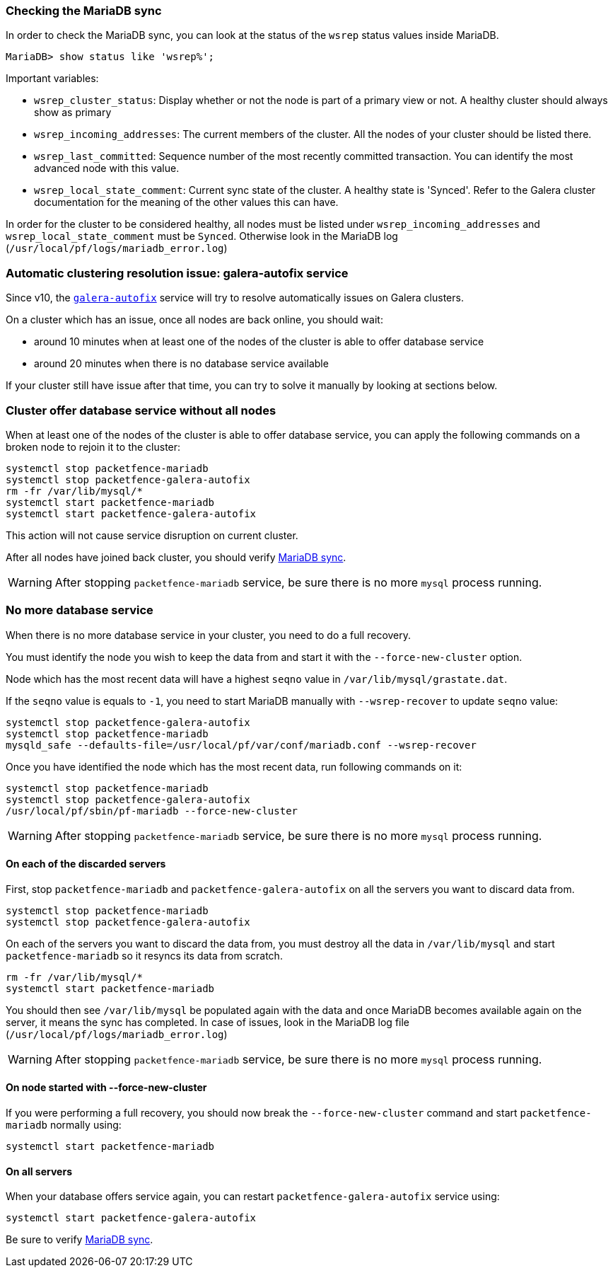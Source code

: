 // to display images directly on GitHub
ifdef::env-github[]
:encoding: UTF-8
:lang: en
:doctype: book
:toc: left
:imagesdir: ../images
endif::[]

////

    This file is part of the PacketFence project.

    See PacketFence_Clustering_Guide.asciidoc
    for authors, copyright and license information.

////

//== Troubleshooting a cluster

=== Checking the MariaDB sync

In order to check the MariaDB sync, you can look at the status of the `wsrep` status values inside MariaDB.

----
MariaDB> show status like 'wsrep%';
----

Important variables:

  * `wsrep_cluster_status`: Display whether or not the node is part of a primary view or not. A healthy cluster should always show as primary
  * `wsrep_incoming_addresses`: The current members of the cluster. All the nodes of your cluster should be listed there.
  * `wsrep_last_committed`: Sequence number of the most recently committed transaction. You can identify the most advanced node with this value.
  * `wsrep_local_state_comment`: Current sync state of the cluster. A healthy state is 'Synced'. Refer to the Galera cluster documentation for the meaning of the other values this can have.

In order for the cluster to be considered healthy, all nodes must be listed under `wsrep_incoming_addresses` and `wsrep_local_state_comment` must be `Synced`. Otherwise look in the MariaDB log ([filename]`/usr/local/pf/logs/mariadb_error.log`)

=== Automatic clustering resolution issue: galera-autofix service

Since v10, the <<_the_galera_autofix_service,`galera-autofix`>> service will try to resolve automatically issues on Galera clusters.

On a cluster which has an issue, once all nodes are back online, you should wait:

* around 10 minutes when at least one of the nodes of the cluster is able to offer database service
* around 20 minutes when there is no database service available

If your cluster still have issue after that time, you can try to solve it manually by looking at sections below.

=== Cluster offer database service without all nodes

When at least one of the nodes of the cluster is able to offer database
service, you can apply the following commands on a broken node to rejoin it to
the cluster:

[source,bash]
----
systemctl stop packetfence-mariadb
systemctl stop packetfence-galera-autofix
rm -fr /var/lib/mysql/*
systemctl start packetfence-mariadb
systemctl start packetfence-galera-autofix
----

This action will not cause service disruption on current cluster.

After all nodes have joined back cluster, you should verify <<_checking_the_mariadb_sync,MariaDB sync>>.

WARNING: After stopping `packetfence-mariadb` service, be sure there is no more `mysql` process running.

=== No more database service

When there is no more database service in your cluster, you need to do a full recovery.

You must identify the node you wish to keep the data from and start it with the
`--force-new-cluster` option.

Node which has the most recent data will have a highest `seqno` value in
[filename]`/var/lib/mysql/grastate.dat`.

If the `seqno` value is equals to `-1`, you need to start MariaDB manually with
`--wsrep-recover` to update `seqno` value:

[source,bash]
----
systemctl stop packetfence-galera-autofix
systemctl stop packetfence-mariadb
mysqld_safe --defaults-file=/usr/local/pf/var/conf/mariadb.conf --wsrep-recover
----

Once you have identified the node which has the most recent data, run
following commands on it:

[source,bash]
----
systemctl stop packetfence-mariadb
systemctl stop packetfence-galera-autofix
/usr/local/pf/sbin/pf-mariadb --force-new-cluster
----

WARNING: After stopping `packetfence-mariadb` service, be sure there is no more `mysql` process running.

==== On each of the discarded servers

First, stop `packetfence-mariadb` and `packetfence-galera-autofix` on all
the servers you want to discard data from.

[source,bash]
----
systemctl stop packetfence-mariadb
systemctl stop packetfence-galera-autofix
----

On each of the servers you want to discard the data from, you must destroy all
the data in `/var/lib/mysql` and start `packetfence-mariadb` so it resyncs its
data from scratch.

[source,bash]
----
rm -fr /var/lib/mysql/*
systemctl start packetfence-mariadb
----

You should then see `/var/lib/mysql` be populated again with the data and once
MariaDB becomes available again on the server, it means the sync has
completed. In case of issues, look in the MariaDB log file
(`/usr/local/pf/logs/mariadb_error.log`)

WARNING: After stopping `packetfence-mariadb` service, be sure there is no more `mysql` process running.

==== On node started with --force-new-cluster

If you were performing a full recovery, you should now break the
`--force-new-cluster` command and start `packetfence-mariadb`
normally using:

[source,bash]
----
systemctl start packetfence-mariadb
----

==== On all servers

When your database offers service again, you can restart
`packetfence-galera-autofix` service using:

[source,bash]
----
systemctl start packetfence-galera-autofix
----

Be sure to verify <<_checking_the_mariadb_sync,MariaDB sync>>.
